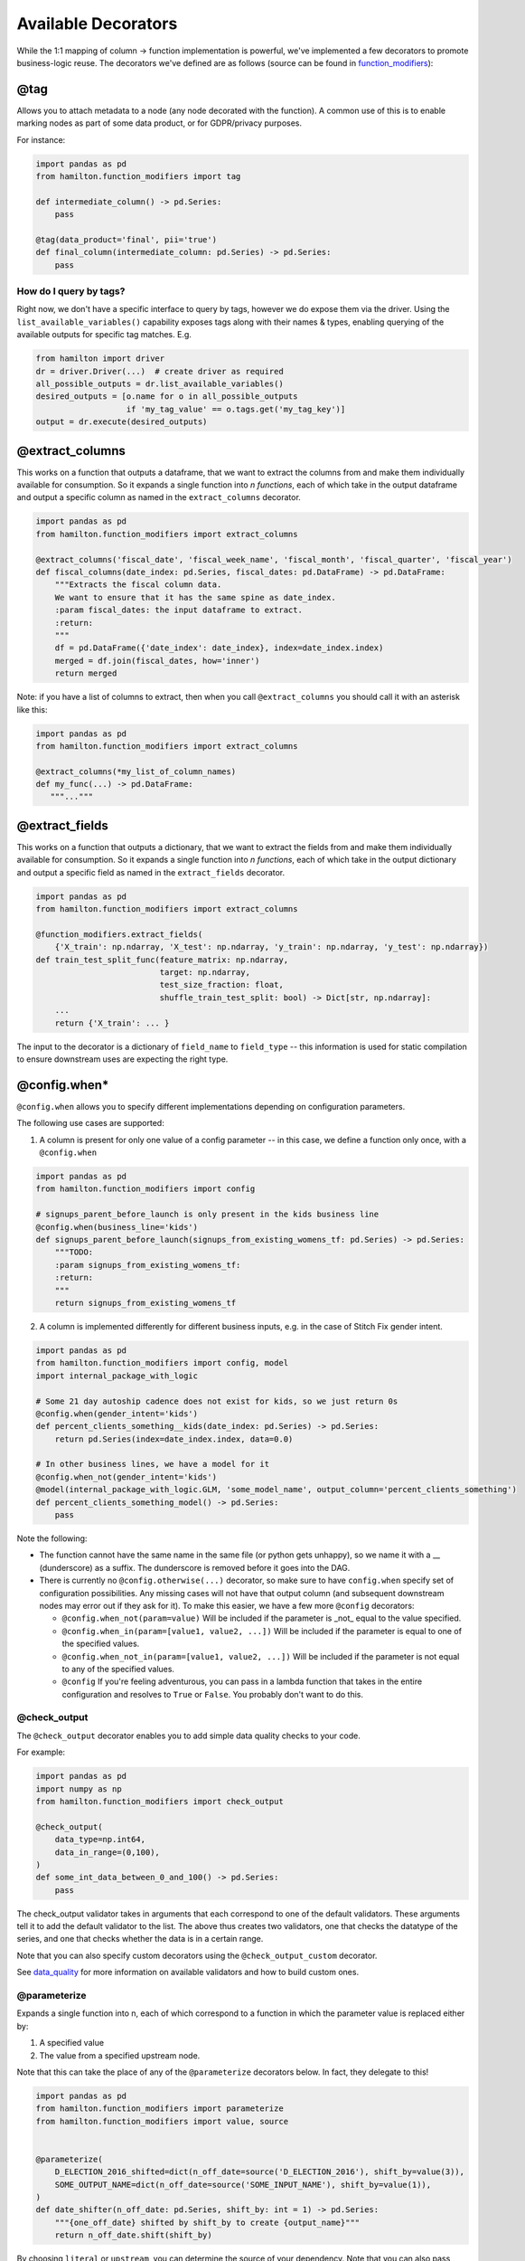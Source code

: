 ====================
Available Decorators
====================

While the 1:1 mapping of column -> function implementation is powerful, we've implemented a few decorators to promote
business-logic reuse. The decorators we've defined are as follows (source can be found in
`function_modifiers <https://github.com/dagworks-inc/hamilton/blob/main/hamilton/function\_modifiers.py>`_):

@tag
----

Allows you to attach metadata to a node (any node decorated with the function). A common use of this is to enable
marking nodes as part of some data product, or for GDPR/privacy purposes.

For instance:

.. code-block:: python

    import pandas as pd
    from hamilton.function_modifiers import tag

    def intermediate_column() -> pd.Series:
        pass

    @tag(data_product='final', pii='true')
    def final_column(intermediate_column: pd.Series) -> pd.Series:
        pass

How do I query by tags?
=======================

Right now, we don't have a specific interface to query by tags, however we do expose them via the driver. Using the
``list_available_variables()`` capability exposes tags along with their names & types, enabling querying of the
available outputs for specific tag matches. E.g.

.. code-block:: python

    from hamilton import driver
    dr = driver.Driver(...)  # create driver as required
    all_possible_outputs = dr.list_available_variables()
    desired_outputs = [o.name for o in all_possible_outputs
                       if 'my_tag_value' == o.tags.get('my_tag_key')]
    output = dr.execute(desired_outputs)

@extract\_columns
-----------------

This works on a function that outputs a dataframe, that we want to extract the columns from and make them individually
available for consumption. So it expands a single function into `n functions`, each of which take in the output
dataframe and output a specific column as named in the ``extract_columns`` decorator.

.. code-block:: python

    import pandas as pd
    from hamilton.function_modifiers import extract_columns

    @extract_columns('fiscal_date', 'fiscal_week_name', 'fiscal_month', 'fiscal_quarter', 'fiscal_year')
    def fiscal_columns(date_index: pd.Series, fiscal_dates: pd.DataFrame) -> pd.DataFrame:
        """Extracts the fiscal column data.
        We want to ensure that it has the same spine as date_index.
        :param fiscal_dates: the input dataframe to extract.
        :return:
        """
        df = pd.DataFrame({'date_index': date_index}, index=date_index.index)
        merged = df.join(fiscal_dates, how='inner')
        return merged

Note: if you have a list of columns to extract, then when you call ``@extract_columns`` you should call it with an
asterisk like this:

.. code-block:: python

    import pandas as pd
    from hamilton.function_modifiers import extract_columns

    @extract_columns(*my_list_of_column_names)
    def my_func(...) -> pd.DataFrame:
       """..."""

@extract\_fields
----------------

This works on a function that outputs a dictionary, that we want to extract the fields from and make them individually
available for consumption. So it expands a single function into `n functions`, each of which take in the output
dictionary and output a specific field as named in the ``extract_fields`` decorator.

.. code-block:: python

    import pandas as pd
    from hamilton.function_modifiers import extract_columns

    @function_modifiers.extract_fields(
        {'X_train': np.ndarray, 'X_test': np.ndarray, 'y_train': np.ndarray, 'y_test': np.ndarray})
    def train_test_split_func(feature_matrix: np.ndarray,
                              target: np.ndarray,
                              test_size_fraction: float,
                              shuffle_train_test_split: bool) -> Dict[str, np.ndarray]:
        ...
        return {'X_train': ... }


The input to the decorator is a dictionary of ``field_name`` to ``field_type`` -- this information is used for static
compilation to ensure downstream uses are expecting the right type.

@config.when\*
--------------

``@config.when`` allows you to specify different implementations depending on configuration parameters.

The following use cases are supported:

1. A column is present for only one value of a config parameter -- in this case, we define a function only once, with a ``@config.when``

.. code-block:: python

    import pandas as pd
    from hamilton.function_modifiers import config

    # signups_parent_before_launch is only present in the kids business line
    @config.when(business_line='kids')
    def signups_parent_before_launch(signups_from_existing_womens_tf: pd.Series) -> pd.Series:
        """TODO:
        :param signups_from_existing_womens_tf:
        :return:
        """
        return signups_from_existing_womens_tf

2. A column is implemented differently for different business inputs, e.g. in the case of Stitch Fix gender intent.

.. code-block:: python

    import pandas as pd
    from hamilton.function_modifiers import config, model
    import internal_package_with_logic

    # Some 21 day autoship cadence does not exist for kids, so we just return 0s
    @config.when(gender_intent='kids')
    def percent_clients_something__kids(date_index: pd.Series) -> pd.Series:
        return pd.Series(index=date_index.index, data=0.0)

    # In other business lines, we have a model for it
    @config.when_not(gender_intent='kids')
    @model(internal_package_with_logic.GLM, 'some_model_name', output_column='percent_clients_something')
    def percent_clients_something_model() -> pd.Series:
        pass

Note the following:

* The function cannot have the same name in the same file (or python gets unhappy), so we name it with a \_\_ (dunderscore) as a suffix. The dunderscore is removed before it goes into the DAG.

* There is currently no ``@config.otherwise(...)`` decorator, so make sure to have ``config.when`` specify set of configuration possibilities. Any missing cases will not have that output column (and subsequent downstream nodes may error out if they ask for it). To make this easier, we have a few more ``@config`` decorators:

  * ``@config.when_not(param=value)`` Will be included if the parameter is _not_ equal to the value specified.

  * ``@config.when_in(param=[value1, value2, ...])`` Will be included if the parameter is equal to one of the specified values.

  * ``@config.when_not_in(param=[value1, value2, ...])`` Will be included if the parameter is not equal to any of the specified values.

  * ``@config`` If you're feeling adventurous, you can pass in a lambda function that takes in the entire configuration and resolves to ``True`` or ``False``. You probably don't want to do this.

@check\_output
==============

The ``@check_output`` decorator enables you to add simple data quality checks to your code.

For example:

.. code-block:: python

    import pandas as pd
    import numpy as np
    from hamilton.function_modifiers import check_output

    @check_output(
        data_type=np.int64,
        data_in_range=(0,100),
    )
    def some_int_data_between_0_and_100() -> pd.Series:
        pass

The check\_output validator takes in arguments that each correspond to one of the default validators. These arguments
tell it to add the default validator to the list. The above thus creates two validators, one that checks the datatype
of the series, and one that checks whether the data is in a certain range.

Note that you can also specify custom decorators using the ``@check_output_custom`` decorator.

See `data_quality <https://github.com/dagworks-inc/hamilton/blob/main/data\_quality.md>`_ for more information on
available validators and how to build custom ones.

@parameterize
=============

Expands a single function into n, each of which correspond to a function in which the parameter value is replaced either
by:

#. A specified value
#. The value from a specified upstream node.

Note that this can take the place of any of the ``@parameterize`` decorators below. In fact, they delegate to this!

.. code-block:: python

    import pandas as pd
    from hamilton.function_modifiers import parameterize
    from hamilton.function_modifiers import value, source


    @parameterize(
        D_ELECTION_2016_shifted=dict(n_off_date=source('D_ELECTION_2016'), shift_by=value(3)),
        SOME_OUTPUT_NAME=dict(n_off_date=source('SOME_INPUT_NAME'), shift_by=value(1)),
    )
    def date_shifter(n_off_date: pd.Series, shift_by: int = 1) -> pd.Series:
        """{one_off_date} shifted by shift_by to create {output_name}"""
        return n_off_date.shift(shift_by)

By choosing ``literal`` or ``upstream``, you can determine the source of your dependency. Note that you can also pass
documentation. If you don't, it will use the parameterized docstring.

.. code-block:: python

    @parameterize(
        D_ELECTION_2016_shifted=(dict(n_off_date=source('D_ELECTION_2016'), shift_by=value(3)), "D_ELECTION_2016 shifted by 3"),
        SOME_OUTPUT_NAME=(dict(n_off_date=source('SOME_INPUT_NAME'), shift_by=value(1)),"SOME_INPUT_NAME shifted by 1")
    )
    def date_shifter(n_off_date: pd.Series, shift_by: int=1) -> pd.Series:
        """{one_off_date} shifted by shift_by to create {output_name}"""
        return n_off_date.shift(shift_by)

@parameterize\_values (replacing @parametrized)
===============================================

Expands a single function into n, each of which corresponds to a function in which the parameter value is replaced by
that `specific value`.

.. code-block:: python

    import pandas as pd
    from hamilton.function_modifiers import parameterize_values
    import internal_package_with_logic

    ONE_OFF_DATES = {
         #output name        # doc string               # input value to function
        ('D_ELECTION_2016', 'US Election 2016 Dummy'): '2016-11-12',
        ('SOME_OUTPUT_NAME', 'Doc string for this thing'): 'value to pass to function',
    }
                # parameter matches the name of the argument in the function below
    @parameterize_values(parameter='one_off_date', assigned_output=ONE_OFF_DATES)
    def create_one_off_dates(date_index: pd.Series, one_off_date: str) -> pd.Series:
        """Given a date index, produces a series where a 1 is placed at the date index that would contain that event."""
        one_off_dates = internal_package_with_logic.get_business_week(one_off_date)
        return internal_package_with_logic.bool_to_int(date_index.isin([one_off_dates]))

We see here that ``parameterized`` allows you keep your code DRY by reusing the same function to create multiple
distinct outputs. The `parameter` key word argument has to match one of the arguments in the function. The rest of the
arguments are pulled from outside the DAG. The _assigned\_output_ key word argument takes in a dictionary of
tuple(Output Name, Documentation string) -> value.

Note that ``@parametrized`` is deprecated, and we intend for you to use ``@parameterize_vales``. We're consolidating to
make the parameterization decorators more consistent! You have plenty of time to migrate, we wont make this a hard
change until we have a Hamilton 2.0.0 to release.

@parameterize\_sources (replacing @parameterized\_inputs)
=========================================================

Expands a single function into `n`, each of which corresponds to a function in which the parameters specified are
mapped to the specified inputs. Note this decorator and ``@parameterize_values`` are quite similar, except that the
input here is another DAG node(s), i.e. column/input, rather than a specific scalar/static value.

.. code-block:: python

    import pandas as pd
    from hamilton.function_modifiers import parameterize_sources

    @parameterize_sources(
        D_ELECTION_2016_shifted=dict(one_off_date='D_ELECTION_2016'),
        SOME_OUTPUT_NAME=dict(one_off_date='SOME_INPUT_NAME')
    )
    def date_shifter(one_off_date: pd.Series) -> pd.Series:
        """{one_off_date} shifted by 1 to create {output_name}"""
        return one_off_date.shift(1)

We see here that ``parameterize_sources`` allows you to keep your code DRY by reusing the same function to create
multiple distinct outputs. The key word arguments passed have to have the following structure:

.. code-block:: python

    OUTPUT_NAME = Mapping of function argument to input that should go into it.

So in the example, ``D_ELECTION_2016_shifted`` is an _output_ that will correspond to replacing ``one_off_date`` with
``D_ELECTION_2016``. Then similarly ``SOME_OUTPUT_NAME`` is an _output_ that will correspond to replacing
``one_off_date`` with ``SOME_INPUT_NAME``. The documentation for both uses the same function doc and will replace
values that are templatized with the input parameter names, and the reserved value ``output_name``.

To help visualize what the above is doing, it is equivalent to writing the following two function definitions:

.. code-block:: python

    def D_ELECTION_2016_shifted(D_ELECTION_2016: pd.Series) -> pd.Series:
        """D_ELECTION_2016 shifted by 1 to create D_ELECTION_2016_shifted"""
        return D_ELECTION_2016.shift(1)

    def SOME_OUTPUT_NAME(SOME_INPUT_NAME: pd.Series) -> pd.Series:
        """SOME_INPUT_NAME shifted by 1 to create SOME_OUTPUT_NAME"""
        return SOME_INPUT_NAME.shift(1)

Note that ``@parameterized_inputs`` is deprecated, and we intend for you to use ``@parameterize_sources``. We're
consolidating to make the parameterization decorators more consistent! But we will not break your workflow for a long
time.

`Note`: that the different input variables must all have compatible types with the original decorated input variable.

Migrating @parameterized\*
==========================

As we've said above, we're planning on deprecating the following:

* ``@parameterized_inputs`` (replaced by ``@parameterize_sources``)
* ``@parametrized`` (replaced by ``@parameterize_values``, as that's what its really doing)
* ``@parametrized_input`` (deprecated long ago, migrate to ``@parameterize_sources`` as that is more versatile.)

In other words, we're aligning around the following `@parameterize` implementations:

* ``@parameterize`` -- this does everything you want
* ``@parameterize_values`` -- this just changes the values, does not change the input source
* ``@parameterize_sources``-- this just changes the source of the inputs. We also changed the name from inputs -> sources as it was clearer (values are inputs as well).

The only non-drop-in change you'll have to do is for ``@parameterized``. We won't update this until ``hamilton==2.0.0``, though, so you'll have time to migrate for a while.

@does
-----

``@does`` is a decorator that essentially allows you to run a function over all the input parameters. So you can't pass
any old function to ``@does``, instead the function passed has to take any amount of inputs and process them all in the
same way.

.. code-block:: python

    import pandas as pd
    from hamilton.function_modifiers import does
    import internal_package_with_logic

    def sum_series(**series: pd.Series) -> pd.Series:
        """This function takes any number of inputs and sums them all together."""
        ...

    @does(sum_series)
    def D_XMAS_GC_WEIGHTED_BY_DAY(D_XMAS_GC_WEIGHTED_BY_DAY_1: pd.Series,
                                  D_XMAS_GC_WEIGHTED_BY_DAY_2: pd.Series) -> pd.Series:
        """Adds D_XMAS_GC_WEIGHTED_BY_DAY_1 and D_XMAS_GC_WEIGHTED_BY_DAY_2"""
        pass

    @does(internal_package_with_logic.identity_function)
    def copy_of_x(x: pd.Series) -> pd.Series:
        """Just returns x"""
        pass

The example here is a function, that all that it does, is sum all the parameters together. So we can annotate it with
the ``@does`` decorator and pass it the ``sum_series`` function. The ``@does`` decorator is currently limited to just
allow functions that consist only of one argument, a generic \*\*kwargs.

@model
------

``@model`` allows you to abstract a function that is a model. You will need to implement models that make sense for your
business case. Reach out if you need examples.

Under the hood, they're just DAG nodes whose inputs are determined by a configuration parameter. A model takes in two
required parameters:

#. The class it uses to run the model. If external to Stitch Fix you will need to write your own, else internally see the internal docs for this. Basically the class defined determines what the function actually does.
#. The configuration key that determines how the model functions. This is just the name of a configuration parameter that stores the way the model is run.

The following is an example usage of ``@model``:

.. code-block:: python

    import pandas as pd
    from hamilton.function_modifiers import model
    import internal_package_with_logic

    @model(internal_package_with_logic.GLM, 'model_p_cancel_manual_res')
    # This runs a GLM (Generalized Linear Model)
    # The associated configuration parameter is 'model_p_cancel_manual_res',
    # which points to the results of loading the model_p_cancel_manual_res table
    def prob_cancel_manual_res() -> pd.Series:
        pass

``GLM`` here is not part of the hamilton framework, and instead a user defined model.

Models (optionally) accept a ``output_column`` parameter -- this is specifically if the name of the function differs
from the output column that it should represent. E.G. if you use the model result as an intermediate object, and
manipulate it all later. At Stitch Fix this is necessary because various dependent columns that a model queries (e.g.
``MULTIPLIER_...`` and ``OFFSET_...``) are derived from the model's name.
